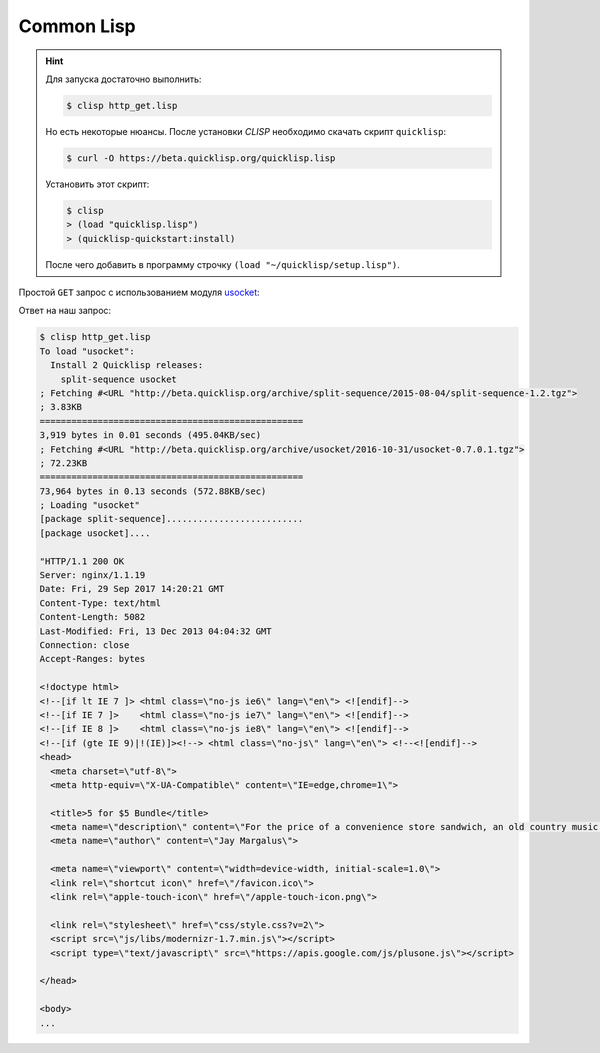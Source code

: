.. meta::
    :title: HTTP Запросы/Ответы на Common Lisp
    :description: HTTP клиент на Common Lisp
    :tags: Common Lisp, Lisp, socket, HTTP

Common Lisp
===========

.. hint::

   Для запуска достаточно выполнить:

   .. code-block:: bash

       $ clisp http_get.lisp

   Но есть некоторые нюансы. После установки `CLISP` необходимо скачать скрипт
   ``quicklisp``:

   .. code-block:: bash

       $ curl -O https://beta.quicklisp.org/quicklisp.lisp

   Установить этот скрипт:

   .. code-block:: bash

       $ clisp
       > (load "quicklisp.lisp")
       > (quicklisp-quickstart:install)

   После чего добавить в программу строчку ``(load "~/quicklisp/setup.lisp")``.

Простой ``GET`` запрос с использованием модуля `usocket
<https://github.com/usocket/usocket>`_:

.. code-block:: clisp
    :caption: http_get.lisp

    (load "~/quicklisp/setup.lisp")
    (ql:quickload "usocket") ;; Загрузка пакета для работы с сокетами

    (defun http-request (host port) ;; Функция, выполняющая http-запрос по хосту и порту
      (let ((sock (usocket:socket-connect host port))) ;; Создаем сокет
        (format (usocket:socket-stream sock) ;; Формируем и форматируем текст запроса
          "GET /index.html HTTP/1.1~%Host: httpbin.org~%Connection: close~%~%")
        (force-output (usocket:socket-stream sock)) ;; Отправляем запрос

        ;; Считываем ответ сервера в строку
        (do ((line
               (read-line (usocket:socket-stream sock) nil)
               (read-line (usocket:socket-stream sock) nil))
             (all ""))
          ((not line) all)
          (setf all (concatenate 'string all line '(#\Return #\Newline))))))

    ;; Делаем запрос и печатаем ответ
    (print (http-request "docs.gl" 80))

Ответ на наш запрос:

.. code-block:: bash

    $ clisp http_get.lisp
    To load "usocket":
      Install 2 Quicklisp releases:
        split-sequence usocket
    ; Fetching #<URL "http://beta.quicklisp.org/archive/split-sequence/2015-08-04/split-sequence-1.2.tgz">
    ; 3.83KB
    ==================================================
    3,919 bytes in 0.01 seconds (495.04KB/sec)
    ; Fetching #<URL "http://beta.quicklisp.org/archive/usocket/2016-10-31/usocket-0.7.0.1.tgz">
    ; 72.23KB
    ==================================================
    73,964 bytes in 0.13 seconds (572.88KB/sec)
    ; Loading "usocket"
    [package split-sequence]..........................
    [package usocket]....

    "HTTP/1.1 200 OK
    Server: nginx/1.1.19
    Date: Fri, 29 Sep 2017 14:20:21 GMT
    Content-Type: text/html
    Content-Length: 5082
    Last-Modified: Fri, 13 Dec 2013 04:04:32 GMT
    Connection: close
    Accept-Ranges: bytes

    <!doctype html>
    <!--[if lt IE 7 ]> <html class=\"no-js ie6\" lang=\"en\"> <![endif]-->
    <!--[if IE 7 ]>    <html class=\"no-js ie7\" lang=\"en\"> <![endif]-->
    <!--[if IE 8 ]>    <html class=\"no-js ie8\" lang=\"en\"> <![endif]-->
    <!--[if (gte IE 9)|!(IE)]><!--> <html class=\"no-js\" lang=\"en\"> <!--<![endif]-->
    <head>
      <meta charset=\"utf-8\">
      <meta http-equiv=\"X-UA-Compatible\" content=\"IE=edge,chrome=1\">

      <title>5 for $5 Bundle</title>
      <meta name=\"description\" content=\"For the price of a convenience store sandwich, an old country music album, a DVD of a forgotten 80's movie star, or a pair of socks you get over $40 worth of endless indie fun.\">
      <meta name=\"author\" content=\"Jay Margalus\">

      <meta name=\"viewport\" content=\"width=device-width, initial-scale=1.0\">
      <link rel=\"shortcut icon\" href=\"/favicon.ico\">
      <link rel=\"apple-touch-icon\" href=\"/apple-touch-icon.png\">

      <link rel=\"stylesheet\" href=\"css/style.css?v=2\">
      <script src=\"js/libs/modernizr-1.7.min.js\"></script>
      <script type=\"text/javascript\" src=\"https://apis.google.com/js/plusone.js\"></script>

    </head>

    <body>
    ...
